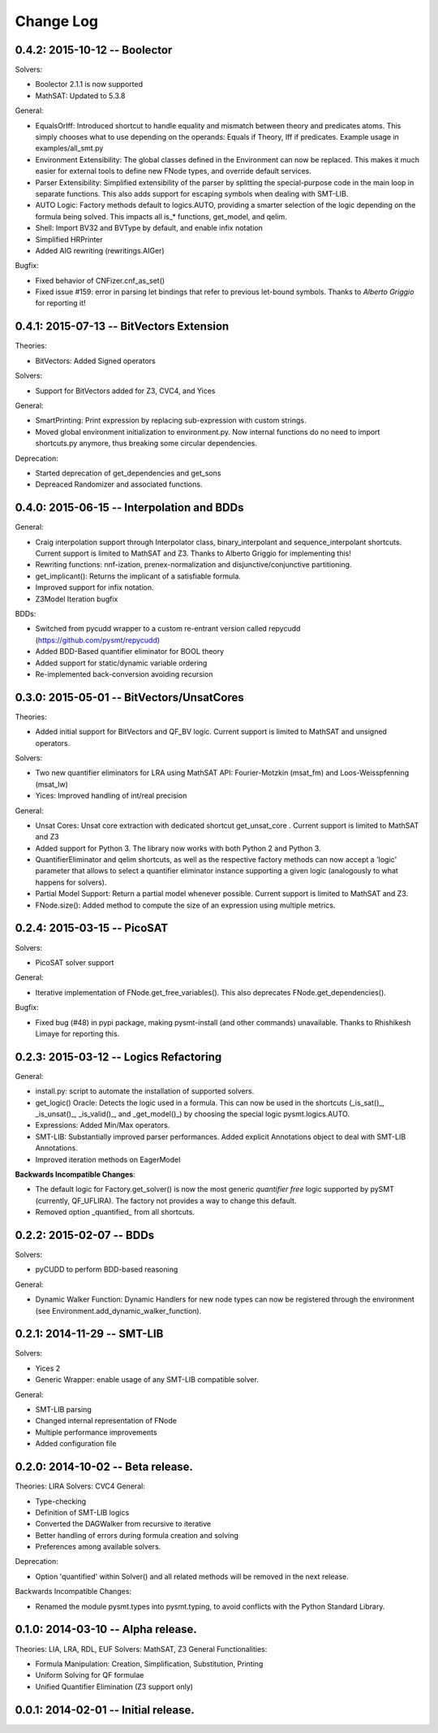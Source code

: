 Change Log
==========

0.4.2: 2015-10-12 -- Boolector
-----------------------------------------

Solvers:

* Boolector 2.1.1 is now supported
* MathSAT: Updated to 5.3.8


General:

* EqualsOrIff: Introduced shortcut to handle equality and mismatch
  between theory and predicates atoms. This simply chooses what to use
  depending on the operands: Equals if Theory, Iff if predicates.
  Example usage in examples/all_smt.py

* Environment Extensibility: The global classes defined in the
  Environment can now be replaced. This makes it much easier for
  external tools to define new FNode types, and override default
  services.

* Parser Extensibility: Simplified extensibility of the parser by
  splitting the special-purpose code in the main loop in separate
  functions. This also adds support for escaping symbols when dealing
  with SMT-LIB.

* AUTO Logic: Factory methods default to logics.AUTO, providing a
  smarter selection of the logic depending on the formula being
  solved. This impacts all is_* functions, get_model, and qelim.

* Shell: Import BV32 and BVType by default, and enable infix notation

* Simplified HRPrinter

* Added AIG rewriting (rewritings.AIGer)

Bugfix:

* Fixed behavior of CNFizer.cnf_as_set()
* Fixed issue #159: error in parsing let bindings that refer to
  previous let-bound symbols.
  Thanks to *Alberto Griggio* for reporting it!


0.4.1: 2015-07-13 -- BitVectors Extension
-----------------------------------------

Theories:

* BitVectors: Added Signed operators

Solvers:

* Support for BitVectors added for Z3, CVC4, and Yices

General:

* SmartPrinting: Print expression by replacing sub-expression with
  custom strings.

* Moved global environment initialization to environment.py. Now
  internal functions do no need to import shortcuts.py anymore, thus
  breaking some circular dependencies.

Deprecation:

* Started deprecation of get_dependencies and get_sons
* Depreaced Randomizer and associated functions.


0.4.0: 2015-06-15 -- Interpolation and BDDs
--------------------------------------------

General:

* Craig interpolation support through Interpolator class,
  binary_interpolant and sequence_interpolant shortcuts.
  Current support is limited to MathSAT and Z3.
  Thanks to Alberto Griggio for implementing this!

* Rewriting functions: nnf-ization, prenex-normalization and
  disjunctive/conjunctive partitioning.

* get_implicant(): Returns the implicant of a satisfiable formula.

* Improved support for infix notation.

* Z3Model Iteration bugfix

BDDs:

* Switched from pycudd wrapper to a custom re-entrant version
  called repycudd (https://github.com/pysmt/repycudd)

* Added BDD-Based quantifier eliminator for BOOL theory

* Added support for static/dynamic variable ordering

* Re-implemented back-conversion avoiding recursion


0.3.0: 2015-05-01  -- BitVectors/UnsatCores
-------------------------------------------

Theories:

* Added initial support for BitVectors and QF_BV logic.
  Current support is limited to MathSAT and unsigned operators.

Solvers:

* Two new quantifier eliminators for LRA using MathSAT API:
  Fourier-Motzkin (msat_fm) and Loos-Weisspfenning (msat_lw)

* Yices: Improved handling of int/real precision

General:

* Unsat Cores: Unsat core extraction with dedicated shortcut
  get_unsat_core . Current support is limited to MathSAT and Z3

* Added support for Python 3. The library now works with both Python 2
  and Python 3.

* QuantifierEliminator and qelim shortcuts, as well as the respective
  factory methods can now accept a 'logic' parameter that allows to
  select a quantifier eliminator instance supporting a given logic
  (analogously to what happens for solvers).

* Partial Model Support: Return a partial model whenever possible.
  Current support is limited to MathSAT and Z3.

* FNode.size(): Added method to compute the size of an expression
  using multiple metrics.


0.2.4: 2015-03-15  -- PicoSAT
-----------------------------

Solvers:

* PicoSAT solver support

General:

* Iterative implementation of FNode.get_free_variables().
  This also deprecates FNode.get_dependencies().

Bugfix:

* Fixed bug (#48) in pypi package, making pysmt-install (and other commands) unavailable. Thanks to Rhishikesh Limaye for reporting this.

0.2.3: 2015-03-12 -- Logics Refactoring
---------------------------------------

General:

* install.py: script to automate the installation of supported
  solvers.

* get_logic() Oracle: Detects the logic used in a formula. This can now be used in the shortcuts (_is_sat()_, _is_unsat()_, _is_valid()_, and
  _get_model()_) by choosing the special logic pysmt.logics.AUTO.

* Expressions: Added Min/Max operators.

* SMT-LIB: Substantially improved parser performances. Added explicit
  Annotations object to deal with SMT-LIB Annotations.

* Improved iteration methods on EagerModel

**Backwards Incompatible Changes**:

* The default logic for Factory.get_solver() is now the most generic
  *quantifier free* logic supported by pySMT (currently,
  QF_UFLIRA). The factory not provides a way to change this default.

* Removed option _quantified_ from all shortcuts.




0.2.2: 2015-02-07 -- BDDs
-------------------------

Solvers:

* pyCUDD to perform BDD-based reasoning

General:

* Dynamic Walker Function: Dynamic Handlers for new node types can now
  be registered through the environment (see
  Environment.add_dynamic_walker_function).

0.2.1: 2014-11-29 -- SMT-LIB
----------------------------

Solvers:

* Yices 2
* Generic Wrapper: enable usage of any SMT-LIB compatible solver.

General:

* SMT-LIB parsing
* Changed internal representation of FNode
* Multiple performance improvements
* Added configuration file


0.2.0: 2014-10-02 -- Beta release.
----------------------------------

Theories: LIRA
Solvers: CVC4
General:

* Type-checking
* Definition of SMT-LIB logics
* Converted the DAGWalker from recursive to iterative
* Better handling of errors during formula creation and solving
* Preferences among available solvers.

Deprecation:

* Option 'quantified' within Solver() and all related methods will be
  removed in the next release.

Backwards Incompatible Changes:

* Renamed the module pysmt.types into pysmt.typing, to avoid conflicts
  with the Python Standard Library.


0.1.0: 2014-03-10 -- Alpha release.
-----------------------------------

Theories: LIA, LRA, RDL, EUF
Solvers: MathSAT, Z3
General Functionalities:

* Formula Manipulation: Creation, Simplification, Substitution, Printing
* Uniform Solving for QF formulae
* Unified Quantifier Elimination (Z3 support only)


0.0.1: 2014-02-01 -- Initial release.
-------------------------------------
